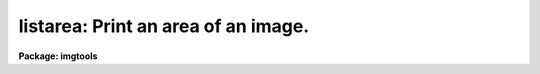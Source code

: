 .. _listarea:

listarea: Print an area of an image.
====================================

**Package: imgtools**

.. raw:: html

  <section id="s_usage">
  <h3>Usage</h3>
  <p>
  listarea input
  </p>
  </section>
  <section id="s_description">
  <h3>Description</h3>
  <p>
  This task will print image values with pixels labelled by their
  image coordinates.  If an image section is given, the pixel coordinates
  refer to the original image.  If the image has keywords 'SAMPBEG' and 
  'LINEBEG' then these integers are also added to the printed coordinates.
  </p>
  <p>
  Note that the 'images.listpix' task produces a list of values, whereas 
  this task prints a 2-dimensional section of an image which may, for 
  example, be examined to look for image features.
  </p>
  <p>
  If the output is redirected,
  the page width is obtained from the 'pagewidth' parameter; otherwise,
  the page width is set to the value of the environment variable 'ttyncols'.
  </p>
  </section>
  <section id="s_parameters">
  <h3>Parameters</h3>
  <dl id="l_input">
  <dt><b>input [file name template]</b></dt>
  <!-- Sec='PARAMETERS' Level=0 Label='input' Line='input [file name template]' -->
  <dd>List of images to be printed.
  Frequently only a portion of the image is to be printed,
  in which case the portion is specified by giving an image section.
  If you specify the range of line numbers with the larger number first,
  values will be printed with the origin toward the bottom of the screen.
  </dd>
  </dl>
  <dl>
  <dt><b>(pformat = <span style="font-family: monospace;">"g9.3"</span>) [string]</b></dt>
  <!-- Sec='PARAMETERS' Level=0 Label='' Line='(pformat = "g9.3") [string]' -->
  <dd>Format to use for printing each pixel value.
  Both Fortran and SPP formats are acceptable.
  Note that the format does not have to match the image data type,
  e.g., a format of <span style="font-family: monospace;">"i5"</span> can be used with real data.
  The format does have to be reasonable for the numbers to be printed, however.
  SPP formats include octal (e.g., %4o) and hexadecimal (%4x) for integer values.
  When printing floating point values with an integer format,
  the values will be rounded to the nearest integer.
  One additional space will be printed as a column separator.
  </dd>
  </dl>
  <dl>
  <dt><b>(pagewidth = 132) [int, min=9, max=INDEF]</b></dt>
  <!-- Sec='PARAMETERS' Level=0 Label='' Line='(pagewidth = 132) [int, min=9, max=INDEF]' -->
  <dd>If the output is written to the terminal, this parameter is ignored,
  and the page width is gotten from 'ttyncols'.
  If the output has been redirected to a file, however,
  the page width is set to the value of this parameter.
  The page width is relevant when there are more columns to be printed
  than will fit on a page,
  in which case the task prints as many columns as will fit
  (printing all rows), and then prints the next set of columns,
  until all have been printed.
  </dd>
  </dl>
  </section>
  <section id="s_examples">
  <h3>Examples</h3>
  <p>
  1.  Print an area of the image 'focim'.
  Note that the range of line numbers has been specified as 330:325 rather
  than as 325:330.
  </p>
  <div class="highlight-default-notranslate"><pre>
  
    im&gt; listarea focim.hhh[415:425,330:325]
  
  Here is some sample output:
  
  Listing of image:
  focim.hhh[415:425,330:325]
  
   Sample   415   416   417   418   419   420   421   422   423   424   425
  Line
      330     0     3    94    95    95    95    95    95    95    95    95
      329     0     0    80    95    95    95    95    95    95    95    95
      328     0     0    65    95    95    95    95    88    71    55    39
      327     0     0    40    59    43    27    11    -5   -21   -37   -53
      326     0     0    -6   -33   -49   -66   -82     0     0     0     0
      325     0     0     0     0     0     0     0     0     0     0     0
  </pre></div>
  </section>
  <section id="s_bugs">
  <h3>Bugs</h3>
  </section>
  <section id="s_see_also">
  <h3>See also</h3>
  
  </section>
  
  <!-- Contents: 'NAME' 'USAGE' 'DESCRIPTION' 'PARAMETERS' 'EXAMPLES' 'BUGS' 'SEE ALSO'  -->
  
